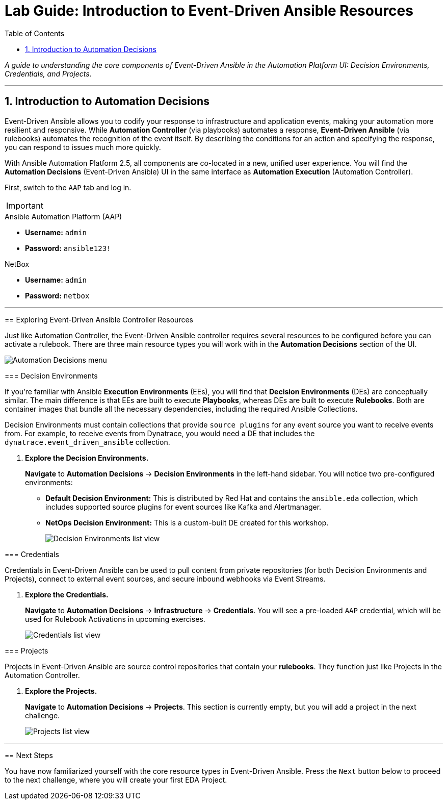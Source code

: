= Lab Guide: Introduction to Event-Driven Ansible Resources
:doctype: book
:toc:
:toc-title: Table of Contents
:sectnums:
:icons: font

_A guide to understanding the core components of Event-Driven Ansible in the Automation Platform UI: Decision Environments, Credentials, and Projects._

---

== Introduction to Automation Decisions

Event-Driven Ansible allows you to codify your response to infrastructure and application events, making your automation more resilient and responsive. While **Automation Controller** (via playbooks) automates a response, **Event-Driven Ansible** (via rulebooks) automates the recognition of the event itself. By describing the conditions for an action and specifying the response, you can respond to issues much more quickly.

With Ansible Automation Platform 2.5, all components are co-located in a new, unified user experience. You will find the **Automation Decisions** (Event-Driven Ansible) UI in the same interface as **Automation Execution** (Automation Controller).

First, switch to the `AAP` tab and log in.

[IMPORTANT]
====
.Lab Credentials
====
.Ansible Automation Platform (AAP)
* **Username:** `admin`
* **Password:** `ansible123!`

.NetBox
* **Username:** `admin`
* **Password:** `netbox`
====

---

== Exploring Event-Driven Ansible Controller Resources

Just like Automation Controller, the Event-Driven Ansible controller requires several resources to be configured before you can activate a rulebook. There are three main resource types you will work with in the **Automation Decisions** section of the UI.

image::../assets/automation_decisions.png[Automation Decisions menu, opts="border"]

=== Decision Environments

If you're familiar with Ansible **Execution Environments** (EEs), you will find that **Decision Environments** (DEs) are conceptually similar. The main difference is that EEs are built to execute *Playbooks*, whereas DEs are built to execute *Rulebooks*. Both are container images that bundle all the necessary dependencies, including the required Ansible Collections.

Decision Environments must contain collections that provide `source plugins` for any event source you want to receive events from. For example, to receive events from Dynatrace, you would need a DE that includes the `dynatrace.event_driven_ansible` collection.

. **Explore the Decision Environments.**
+
**Navigate** to **Automation Decisions** → **Decision Environments** in the left-hand sidebar. You will notice two pre-configured environments:
+
* **Default Decision Environment:** This is distributed by Red Hat and contains the `ansible.eda` collection, which includes supported source plugins for event sources like Kafka and Alertmanager.
* **NetOps Decision Environment:** This is a custom-built DE created for this workshop.
+
image::../assets/eda_controller_de.png[Decision Environments list view, opts="border"]

=== Credentials

Credentials in Event-Driven Ansible can be used to pull content from private repositories (for both Decision Environments and Projects), connect to external event sources, and secure inbound webhooks via Event Streams.

. **Explore the Credentials.**
+
**Navigate** to **Automation Decisions** → **Infrastructure** → **Credentials**. You will see a pre-loaded `AAP` credential, which will be used for Rulebook Activations in upcoming exercises.
+
image::../assets/eda_controller_credentials.png[Credentials list view, opts="border"]

=== Projects

Projects in Event-Driven Ansible are source control repositories that contain your *rulebooks*. They function just like Projects in the Automation Controller.

. **Explore the Projects.**
+
**Navigate** to **Automation Decisions** → **Projects**. This section is currently empty, but you will add a project in the next challenge.
+
image::../assets/eda_controller_project.png[Projects list view, opts="border"]

---

== Next Steps

You have now familiarized yourself with the core resource types in Event-Driven Ansible. Press the `Next` button below to proceed to the next challenge, where you will create your first EDA Project.
